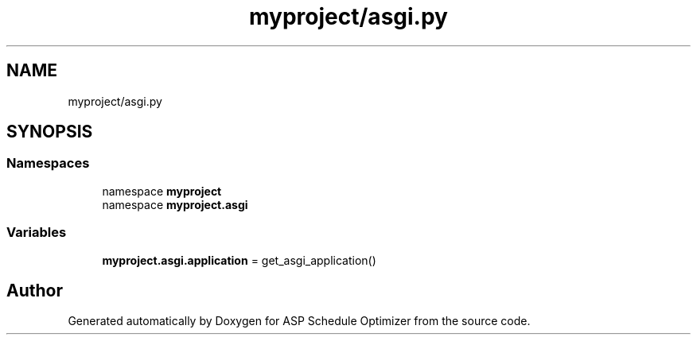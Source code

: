 .TH "myproject/asgi.py" 3 "Version 3" "ASP Schedule Optimizer" \" -*- nroff -*-
.ad l
.nh
.SH NAME
myproject/asgi.py
.SH SYNOPSIS
.br
.PP
.SS "Namespaces"

.in +1c
.ti -1c
.RI "namespace \fBmyproject\fP"
.br
.ti -1c
.RI "namespace \fBmyproject\&.asgi\fP"
.br
.in -1c
.SS "Variables"

.in +1c
.ti -1c
.RI "\fBmyproject\&.asgi\&.application\fP = get_asgi_application()"
.br
.in -1c
.SH "Author"
.PP 
Generated automatically by Doxygen for ASP Schedule Optimizer from the source code\&.

